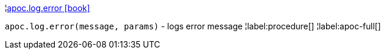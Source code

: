 ¦xref::overview/apoc.log/apoc.log.error.adoc[apoc.log.error icon:book[]] +

`apoc.log.error(message, params)` - logs error message
¦label:procedure[]
¦label:apoc-full[]
